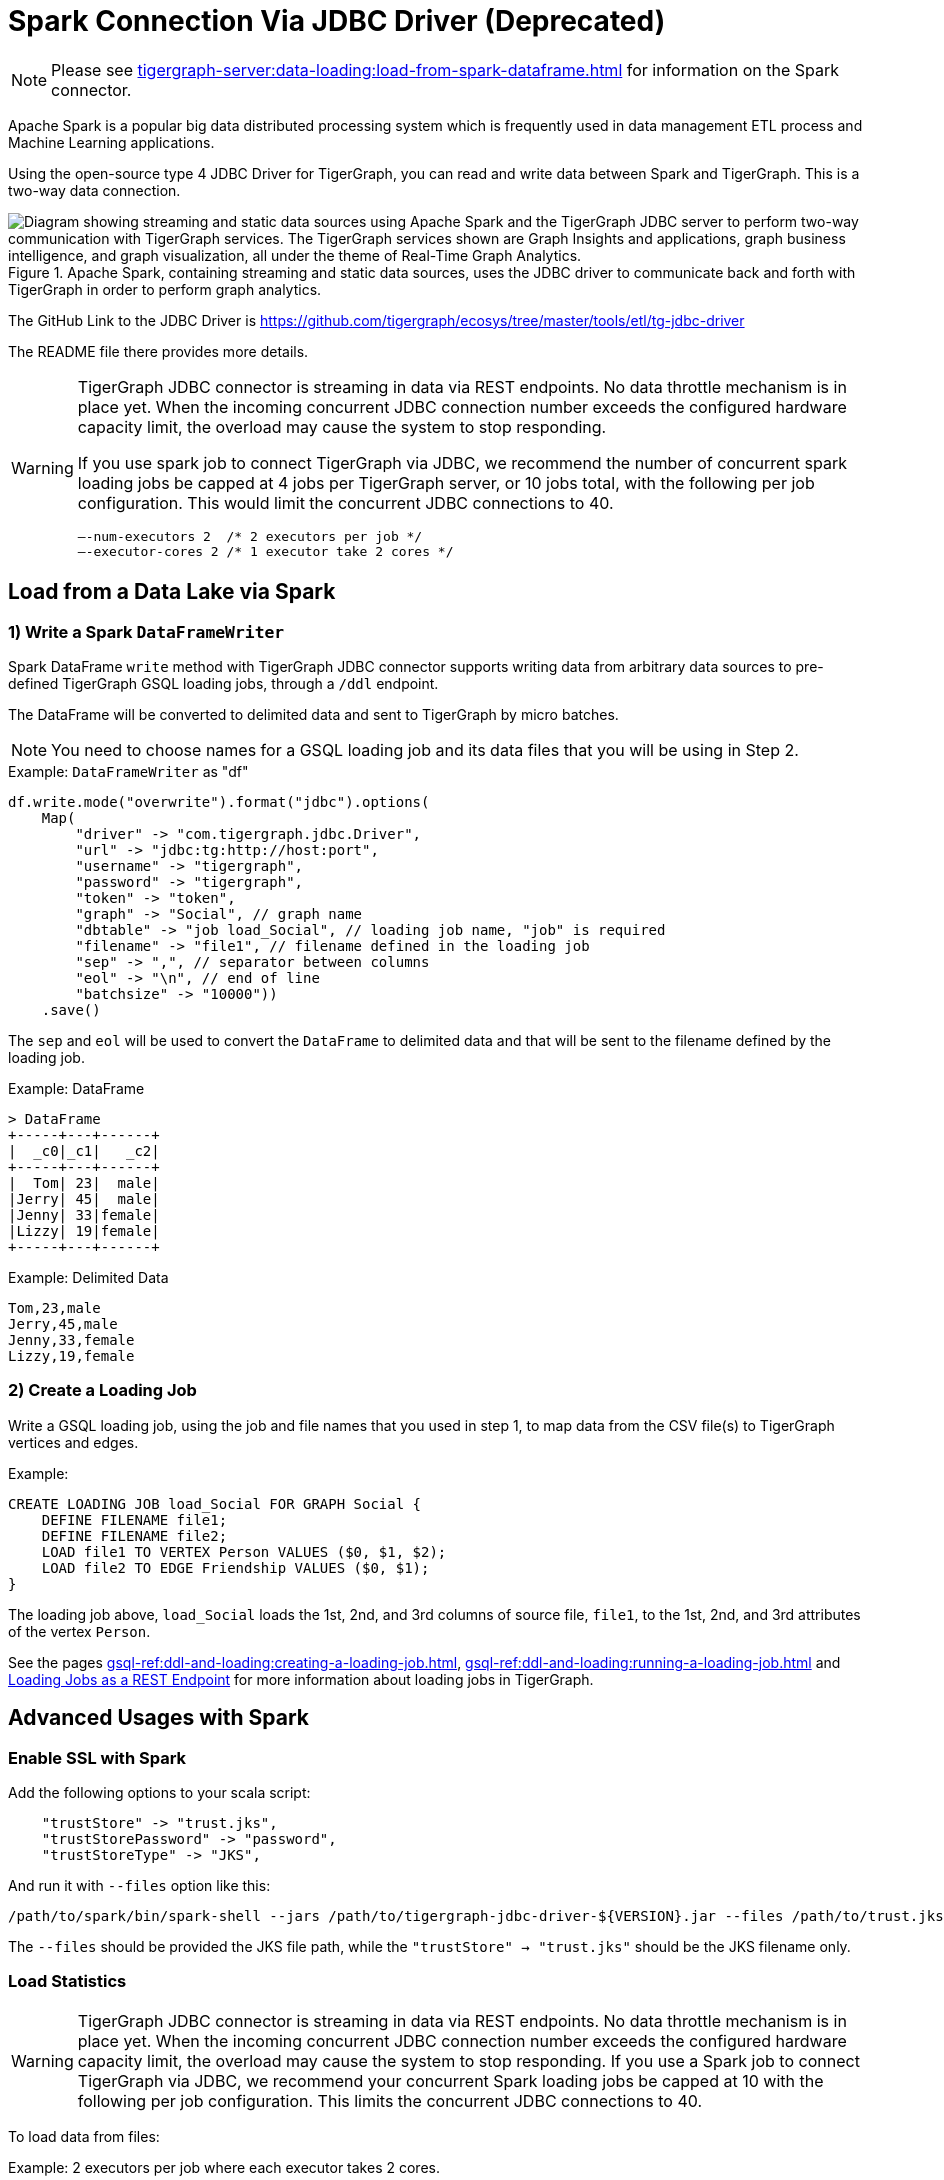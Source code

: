 = Spark Connection Via JDBC Driver (Deprecated)

[NOTE]
====
Please see xref:tigergraph-server:data-loading:load-from-spark-dataframe.adoc[] for information on the Spark connector.
====

Apache Spark is a popular big data distributed processing system which is frequently used in data management ETL process and Machine Learning applications.

Using the open-source type 4 JDBC Driver for TigerGraph,  you can read and write data between Spark and TigerGraph. This is a two-way data connection.

.Apache Spark, containing streaming and static data sources, uses the JDBC driver to communicate back and forth with TigerGraph in order to perform graph analytics.
image::load-from-spark-via-jdbc.png["Diagram showing streaming and static data sources using Apache Spark and the TigerGraph JDBC server to perform two-way communication with TigerGraph services. The TigerGraph services shown are Graph Insights and applications, graph business intelligence, and graph visualization, all under the theme of Real-Time Graph Analytics."]

The GitHub Link to the JDBC Driver is https://github.com/tigergraph/ecosys/tree/master/tools/etl/tg-jdbc-driver +

The README file there provides more details.

[WARNING]
====
TigerGraph JDBC connector is streaming in data via REST endpoints.
No data throttle mechanism is in place yet.
When the incoming concurrent JDBC connection number exceeds the configured hardware capacity limit, the overload may cause the system to stop responding.

If you use spark job to connect TigerGraph via JDBC, we recommend the number of concurrent spark loading jobs be capped at 4 jobs per TigerGraph server, or 10 jobs total,  with the following per job configuration.
This would limit the concurrent JDBC connections to 40.

----
—-num-executors 2  /* 2 executors per job */
—-executor-cores 2 /* 1 executor take 2 cores */
----
====

== Load from a Data Lake via Spark

=== 1) Write a Spark `DataFrameWriter`

Spark DataFrame `write` method with TigerGraph JDBC connector supports writing data from arbitrary data sources to pre-defined TigerGraph GSQL loading jobs, through a `/ddl` endpoint.

The DataFrame will be converted to delimited data and sent to TigerGraph by micro batches.

NOTE: You need to choose names for a GSQL loading job and its data files that you will be using in Step 2.



.Example: `DataFrameWriter` as  "df"
[source, gsql]
df.write.mode("overwrite").format("jdbc").options(
    Map(
        "driver" -> "com.tigergraph.jdbc.Driver",
        "url" -> "jdbc:tg:http://host:port",
        "username" -> "tigergraph",
        "password" -> "tigergraph",
        "token" -> "token",
        "graph" -> "Social", // graph name
        "dbtable" -> "job load_Social", // loading job name, "job" is required
        "filename" -> "file1", // filename defined in the loading job
        "sep" -> ",", // separator between columns
        "eol" -> "\n", // end of line
        "batchsize" -> "10000"))
    .save()

The `sep` and `eol` will be used to convert the `DataFrame` to delimited data and that will be sent to the filename defined by the loading job.

.Example: DataFrame
[source, gsql]
> DataFrame
+-----+---+------+
|  _c0|_c1|   _c2|
+-----+---+------+
|  Tom| 23|  male|
|Jerry| 45|  male|
|Jenny| 33|female|
|Lizzy| 19|female|
+-----+---+------+

.Example: Delimited Data
[source, gsql]
Tom,23,male
Jerry,45,male
Jenny,33,female
Lizzy,19,female

=== 2) Create a Loading Job

Write a GSQL loading job, using the job and file names that you used in step 1, to map data from the CSV file(s) to TigerGraph vertices and edges.

.Example:
[source, gsql]
CREATE LOADING JOB load_Social FOR GRAPH Social {
    DEFINE FILENAME file1;
    DEFINE FILENAME file2;
    LOAD file1 TO VERTEX Person VALUES ($0, $1, $2);
    LOAD file2 TO EDGE Friendship VALUES ($0, $1);
}

The loading job above, `load_Social` loads the 1st, 2nd, and 3rd columns of source file, `file1`, to the 1st, 2nd, and 3rd attributes of the vertex `Person`.

//Alternatively, loading jobs can be run as post requests.
//.Example: Post Request to TigerGraph
//[source, gsql]
//http://host:port/restpp/ddl/Social?tag=load_Social&filename=file1
//--data <delimited_data>

See the pages xref:gsql-ref:ddl-and-loading:creating-a-loading-job.adoc[], xref:gsql-ref:ddl-and-loading:running-a-loading-job.adoc[] and xref:tigergraph-server:API:built-in-endpoints.adoc#_loading_jobs[Loading Jobs as a REST Endpoint] for more information about loading jobs in TigerGraph.

== Advanced Usages with Spark

=== Enable SSL with Spark
Add the following options to your scala script:

[source, gsql]
    "trustStore" -> "trust.jks",
    "trustStorePassword" -> "password",
    "trustStoreType" -> "JKS",

And run it with `--files` option like this:

[source, gsql]
/path/to/spark/bin/spark-shell --jars /path/to/tigergraph-jdbc-driver-${VERSION}.jar --files /path/to/trust.jks -i test.scala

The `--files` should be provided the JKS file path, while the `"trustStore" -> "trust.jks"` should be the JKS filename only.

=== Load Statistics

[WARNING]
====
TigerGraph JDBC connector is streaming in data via REST endpoints.
No data throttle mechanism is in place yet.
When the incoming concurrent JDBC connection number exceeds the configured hardware capacity limit, the overload may cause the system to stop responding.
If you use a Spark job to connect TigerGraph via JDBC, we recommend your concurrent Spark loading jobs be capped at 10 with the following per job configuration.
This limits the concurrent JDBC connections to 40.
====

To load data from files:

.Example: 2 executors per job where each executor takes 2 cores.
[source, gsql]
/path/to/spark/bin/spark-shell --jars /path/to/tigergraph-jdbc-driver-${VERSION}.jar -—num-executors 2 —-executor-cores 2 -i test.scala

.Example: Invoke loading job
[source, gsql]
val df = sc.textFile("/path/to/your_file", 100).toDF()
df.write.mode("append").format("jdbc").options(
    Map(
        "driver" -> "com.tigergraph.jdbc.Driver",
        "url" -> "jdbc:tg:http://127.0.0.1:14240",
        "username" -> "tigergraph",
        "password" -> "tigergraph",
        "graph" -> "ldbc_snb",
        "dbtable" -> "job load_ldbc_snb", // loading job name
        "filename" -> "v_comment_file", // filename defined in the loading job
        "sep" -> "|", // separator between columns
        "eol" -> "\n", // End Of Line
        "batchsize" -> "10000",
        "debug" -> "0",
        "logFilePattern" -> "/tmp/jdbc.log")).save()

*If your TG version is 3.9.0 or higher, please use the following new features:*

* `jobid`: Since the Spark loading is sending data in multiple batches, it's hard to collect the loading stats of all the batches.
The `jobid` is a new connection property that helps aggregate the stats of each batch loading, so the overall loading stats can be easily acquired.

* `max_num_error`: The threshold of the error objects count within the `jobid`.
The loading job will be aborted when reaching the limit. `jobid` is required.

* `max_percent_error`: Is the threshold of the error objects percentage within the `jobid`.
The loading job will be aborted when reaching the limit.
`jobid` is required.

NOTE: For a more detailed example, please refer to the https://github.com/tigergraph/ecosys/blob/master/tools/etl/tg-jdbc-driver/tg-jdbc-examples/src/main/java/com/tigergraph/jdbc/examples/SparkLoadingJob.scala#L55-L57[GitHub link].

*For the `"batchsize"` option:*

* *If it is set too small*, lots of time will be spent on setting up connections.
* *If it is too large*, the http payload may exceed limit (the default TigerGraph Rest++ maximum payload size is 128MB). Furthermore, a large `"batchsize"` may result in high jitter performance.

The payload size is (size of one line of data) * batchsize.  We recommended setting the batchsize so that the payload size is between 2MB and 6MB.

To bypass the disk IO limitation, it is better to put the raw data file on a different disk other than the one used by TigerGraph.

==  Configuration Options with Spark
[cols="4"]
|===
| Property Name |Default| Meaning |Required
| `driver` | (none) | Fully qualified domain name(FQCN) of the JDBC driver: `com.tigergraph.jdbc.Driver`. | Yes
| `url` | (none) |The JDBC URL to connect to: `jdbc:tg:http(s)://ip:port`, this port is the one used by GraphStudio.| Yes
| `graph` | (none)| The graph name.| Yes
| `version` | 3.9.0 |The TigerGraph version. |Yes
| `username` | tigergraph | TigerGraph username. | If xref:tigergraph-server:user-access:enabling-user-authentication.adoc[REST++ authentication] is enabled, a username/password or token is required.
| `password` | tigergraph | TigerGraph password. | If xref:tigergraph-server:user-access:enabling-user-authentication.adoc[REST++ authentication] is enabled, a username/password or token is required.
| `token` | (none) | A token used to authenticate RESTPP requests. Request a token| If xref:tigergraph-server:user-access:enabling-user-authentication.adoc[REST++ authentication] is enabled, a username/password or token is required.
| `jobid` (TG version >= 3.9.0) | (none) | A unique ID for tracing aggregated loading statistics. | No
| `max_num_error` (TG version >= 3.9.0) | (none) | The threshold of the error objects count within the `jobid`. The loading job will be aborted when reaching the limit. `jobid` is required. | No
| `max_percent_error` (TG version >= 3.9.0) | (none) |The threshold of the error objects percentage within the `jobid`. The loading job will be aborted when reaching the limit. `jobid` is required. | No
| `filename` | (none) | The filename defined in the loading job. | Yes
| `sep` | (none) | Column separator. E.g., ,. | Yes
| `eol` | (none) | Line separator. E.g., \n. | Yes
| `dbtable` | (none) | The specification of the operation of the form: `operation_type` `operation_object`. For loading job: `job JOB_NAME`; E.g. for querying loading statistics: `jobid JOB_ID`. | Yes
| `batchsize` | 1000 | Maximum number of lines per POST request. |Yes
| `debug` | 2 | Log level:0 → ERROR, 1 → WARN, 2 → INFO, 3 → DEBUG | Yes
| `logFilePattern` | (none) | The log file name pattern, e.g., "/tmp/tigergraph-jdbc-driver.log", the log will be printed to stderr when it is not given | all
| `ip_list` | (none) |A string that contains IP addresses of TigerGraph nodes separated by a comma, which can be used for load balancing. E.g., `192.168.0.50,192.168.0.51,192.168.0.52` | No
| `trustStore` | (none) | Filename of the truststore which stores the SSL certificate. Please add `--files /path/to/trust.jks` when submitting the Spark job. | No
| `trustStorePassword` | (none) | Password of the truststore. | No
| `trustStoreType` | (none) | Truststore type, e.g., jks. | No
| `sslHostnameVerification` | true | Whether to verify the host name in the url matches the host name in the certificate. | No
| `queryTimeout` | RESTPP.Factory.DefaultQueryTimeoutSec| The timeout (s) for REST++ request. | No
| `connectTimeout` | 30 | The connect timeout (s) for HTTP client. | No
|===

== Specific Usages for a Spark DataFrame in TigerGraph

=== Bulk Load
To read the full delta table as a Spark DataFrame and a bulk load to TigerGraph:

[source, gsql]
val df = spark.read.format("delta").load("/tmp/delta-table")
df.write.mode("overwrite").format("jdbc").options(
    Map(
        "driver" -> "com.tigergraph.jdbc.Driver",
        "url" -> "jdbc:tg:http://host:port",
        ...))
    .save()

=== Capture Changes in Batch Queries

. Enable the change data feed option on the Delta table:
+
[source, gsql]
ALTER TABLE myDeltaTable SET TBLPROPERTIES (delta.enableChangeDataFeed = true)

. Capture the changes into a DataFrame:
+
.Example 1: Version is type `int` or `long`:
[source, gsql]
val df = spark.read.format("delta")
    .option("readChangeFeed", "true")
    .option("startingVersion", 0)
    .option("endingVersion", 10)
    .table("myDeltaTable")
+
.Example 2: Timestamps as formatted as `timestamp`:
[source, gsql]
val df = spark.read.format("delta")
    .option("readChangeFeed", "true")
    .option("startingTimestamp", "2021-04-21 05:45:46")
    .option("endingTimestamp", "2021-05-21 12:00:00")
    .table("myDeltaTable")
+
.Example 3: Providing only the starting Version/timestamp:
[source, gsql]
val df = spark.read.format("delta")
    .option("readChangeFeed", "true")
    .option("startingVersion", 0)
    .table("myDeltaTable")
+
.Example 4: Path to table:
[source, gsql]
val df = spark.read.format("delta")
    .option("readChangeFeed", "true")
    .option("startingTimestamp", "2021-04-21 05:45:46")
    .load("pathToMyDeltaTable")

. Filter the changes:
+
The DataFrame containing the changes of the Delta table has https://docs.databricks.com/en/delta/delta-change-data-feed.html#what-is-the-schema-for-the-change-data-feed[3 additional columns]:
+
[cols="3"]
|===
|Column name |Type | Values
| `_change_type` | String | insert, update_preimage , update_postimage, delete
| `_commit_version` | Long | The Delta log or table version containing the change.
| `_commit_timestamp` | Timestamp | The timestamp associated when the commit was created.
|===
+
A TigerGraph GSQL loading job only supports an insertion or an updating type, so filtering of the result is needed:
+
[source, gsql]
df.filter($"_change_type" === "insert" || $"_change_type" === update_postimage)

. Select original data columns:
+
[source, gsql]
df.select("_c0", "_c1", "_c2")

. Write the DataFrame to TigerGraph:
+
[source, gsql]
df.write.mode("overwrite").format("jdbc").options(
    Map(
        "driver" -> "com.tigergraph.jdbc.Driver",
        "url" -> "jdbc:tg:http://host:port",
        ...))
    .save()

=== Full Example

Below is a full example of the previous steps with more options.

.Capture changes + filter the insertion and updating:
[source, gsql]
val df = spark.read.format("delta")
    .option("readChangeFeed", "true")
    .option("startingVersion", 0)
    .option("endingVersion", 10)
    .table("myDeltaTable")
    .filter($"_change_type" === "insert" || $"_change_type" === update_postimage)

.Now write the changes from the DataFrame to TigerGraph
[source, gsql]
df.write.mode("overwrite").format("jdbc").options(
    Map(
        "driver" -> "com.tigergraph.jdbc.Driver",
        "url" -> "jdbc:tg:http://host:port",
        "username" -> "tigergraph",
        "password" -> "tigergraph",
        "token" -> "token",
        "graph" -> "Social", // graph name
        "dbtable" -> "job load_Social", // loading job name, "job" is required
        "filename" -> "file1", // filename defined in the loading job
        "sep" -> ",", // separator between columns
        "eol" -> "\n", // end of line
        "batchsize" -> "10000"))
    .save()
